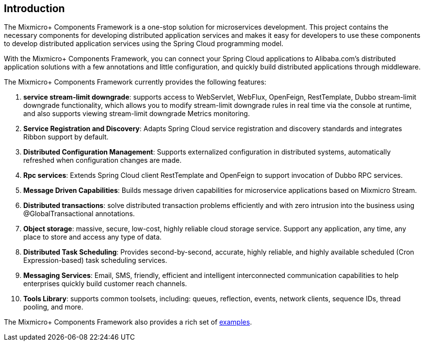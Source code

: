 == Introduction

The Mixmicro+ Components Framework is a one-stop solution for microservices development. This project contains the necessary components for developing distributed application services and makes it easy for developers to use these components to develop distributed application services using the Spring Cloud programming model.

With the Mixmicro+ Components Framework, you can connect your Spring Cloud applications to Alibaba.com's distributed application solutions with a few annotations and little configuration, and quickly build distributed applications through middleware.

The Mixmicro+ Components Framework currently provides the following features:

1. **service stream-limit downgrade**: supports access to WebServlet, WebFlux, OpenFeign, RestTemplate, Dubbo stream-limit downgrade functionality, which allows you to modify stream-limit downgrade rules in real time via the console at runtime, and also supports viewing stream-limit downgrade Metrics monitoring.
2. **Service Registration and Discovery**: Adapts Spring Cloud service registration and discovery standards and integrates Ribbon support by default.
3. **Distributed Configuration Management**: Supports externalized configuration in distributed systems, automatically refreshed when configuration changes are made.
4. **Rpc services**: Extends Spring Cloud client RestTemplate and OpenFeign to support invocation of Dubbo RPC services.
5. **Message Driven Capabilities**: Builds message driven capabilities for microservice applications based on Mixmicro Stream.
6. **Distributed transactions**: solve distributed transaction problems efficiently and with zero intrusion into the business using @GlobalTransactional annotations.
7. **Object storage**: massive, secure, low-cost, highly reliable cloud storage service. Support any application, any time, any place to store and access any type of data.
8. **Distributed Task Scheduling**: Provides second-by-second, accurate, highly reliable, and highly available scheduled (Cron Expression-based) task scheduling services.
9. **Messaging Services**: Email, SMS, friendly, efficient and intelligent interconnected communication capabilities to help enterprises quickly build customer reach channels.
10. **Tools Library**: supports common toolsets, including: queues, reflection, events, network clients, sequence IDs, thread pooling, and more.

The Mixmicro+ Components Framework also provides a rich set of https://github.com/misselvexu/Mixmicro-Components/tree/master/examples[examples].